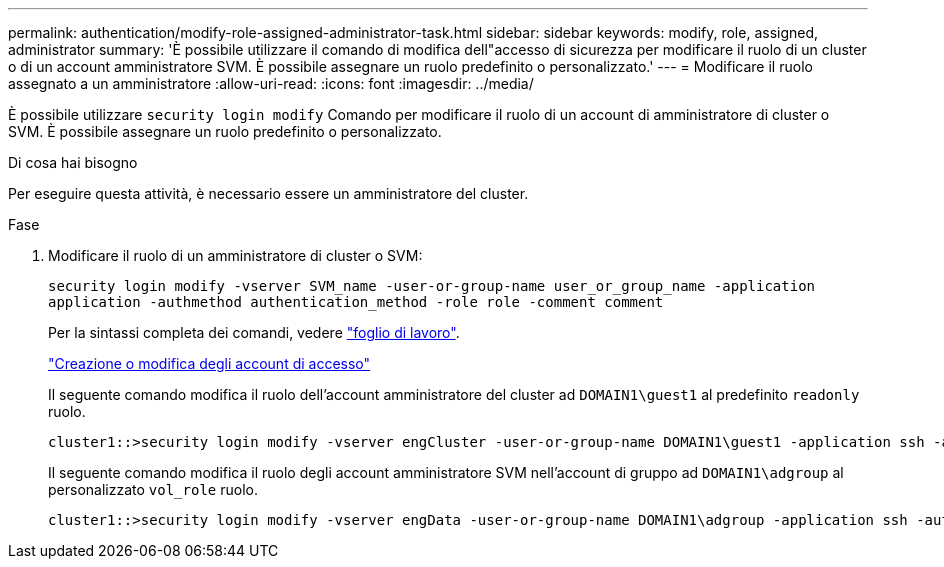 ---
permalink: authentication/modify-role-assigned-administrator-task.html 
sidebar: sidebar 
keywords: modify, role, assigned, administrator 
summary: 'È possibile utilizzare il comando di modifica dell"accesso di sicurezza per modificare il ruolo di un cluster o di un account amministratore SVM. È possibile assegnare un ruolo predefinito o personalizzato.' 
---
= Modificare il ruolo assegnato a un amministratore
:allow-uri-read: 
:icons: font
:imagesdir: ../media/


[role="lead"]
È possibile utilizzare `security login modify` Comando per modificare il ruolo di un account di amministratore di cluster o SVM. È possibile assegnare un ruolo predefinito o personalizzato.

.Di cosa hai bisogno
Per eseguire questa attività, è necessario essere un amministratore del cluster.

.Fase
. Modificare il ruolo di un amministratore di cluster o SVM:
+
`security login modify -vserver SVM_name -user-or-group-name user_or_group_name -application application -authmethod authentication_method -role role -comment comment`

+
Per la sintassi completa dei comandi, vedere link:config-worksheets-reference.html["foglio di lavoro"].

+
link:config-worksheets-reference.html["Creazione o modifica degli account di accesso"]

+
Il seguente comando modifica il ruolo dell'account amministratore del cluster ad `DOMAIN1\guest1` al predefinito `readonly` ruolo.

+
[listing]
----
cluster1::>security login modify -vserver engCluster -user-or-group-name DOMAIN1\guest1 -application ssh -authmethod domain -role readonly
----
+
Il seguente comando modifica il ruolo degli account amministratore SVM nell'account di gruppo ad `DOMAIN1\adgroup` al personalizzato `vol_role` ruolo.

+
[listing]
----
cluster1::>security login modify -vserver engData -user-or-group-name DOMAIN1\adgroup -application ssh -authmethod domain -role vol_role
----

